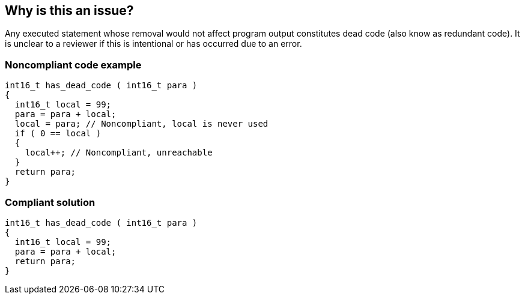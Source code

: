 == Why is this an issue?

Any executed statement whose removal would not affect program output constitutes dead code (also know as redundant code). It is unclear to a reviewer if this is intentional or has occurred due to an error.


=== Noncompliant code example

[source,text]
----
int16_t has_dead_code ( int16_t para ) 
{ 
  int16_t local = 99;
  para = para + local;
  local = para; // Noncompliant, local is never used
  if ( 0 == local )
  {
    local++; // Noncompliant, unreachable
  }
  return para;
}
----


=== Compliant solution

[source,text]
----
int16_t has_dead_code ( int16_t para ) 
{ 
  int16_t local = 99;
  para = para + local;
  return para;
}
----


